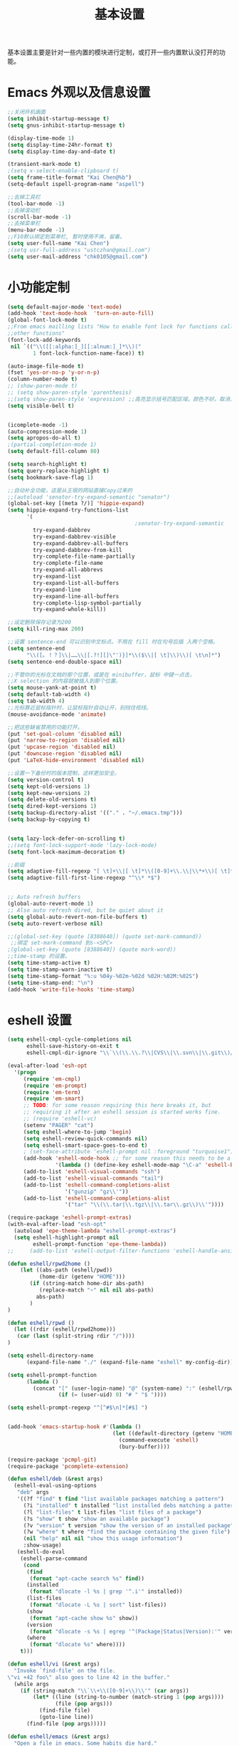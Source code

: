 #+TITLE: 基本设置

基本设置主要是针对一些内置的模块进行定制，或打开一些内置默认没打开的功能。

* Emacs 外观以及信息设置
#+BEGIN_SRC emacs-lisp
;;关闭开机画面
(setq inhibit-startup-message t)
(setq gnus-inhibit-startup-message t)

(display-time-mode 1)
(setq display-time-24hr-format t)
(setq display-time-day-and-date t)

(transient-mark-mode t)
;(setq x-select-enable-clipboard t)
(setq frame-title-format "Kai Chen@%b")
(setq-default ispell-program-name "aspell")

;;去掉工具栏
(tool-bar-mode -1)
;;去掉滚动栏
(scroll-bar-mode -1)
;;去掉菜单栏
(menu-bar-mode -1)
;;F10默认绑定到菜单栏, 暂时使用不爽，留着。
(setq user-full-name "Kai Chen")
;(setq usr-full-address "ustczhan@gmail.com")
(setq user-mail-address "chk0105@gmail.com")
#+END_SRC
* 小功能定制
#+BEGIN_SRC emacs-lisp
(setq default-major-mode 'text-mode)
(add-hook 'text-mode-hook  'turn-on-auto-fill)
(global-font-lock-mode t)
;;From emacs mailling lists "How to enable font lock for functions called by
;;other functions"
(font-lock-add-keywords
 nil `(("\\([[:alpha:]_][[:alnum:]_]*\\)("
        1 font-lock-function-name-face)) t)

(auto-image-file-mode t)
(fset 'yes-or-no-p 'y-or-n-p)
(column-number-mode t)
;; (show-paren-mode t)
;; (setq show-paren-style 'parenthesis)
;;(setq show-paren-style 'expression) ;;高亮显示括号匹配区域。颜色不好。取消..
(setq visible-bell t)


(icomplete-mode -1)
(auto-compression-mode 1)
(setq apropos-do-all t)
;(partial-completion-mode 1)
(setq default-fill-column 80)

(setq search-highlight t)
(setq query-replace-highlight t)
(setq bookmark-save-flag 1)

;;自动补全功能，这是从王垠的网站直接Copy过来的
;;(autoload 'senator-try-expand-semantic "senator")
(global-set-key [(meta ?/)] 'hippie-expand)
(setq hippie-expand-try-functions-list
      '(
                                        ;senator-try-expand-semantic
        try-expand-dabbrev
        try-expand-dabbrev-visible
        try-expand-dabbrev-all-buffers
        try-expand-dabbrev-from-kill
        try-complete-file-name-partially
        try-complete-file-name
        try-expand-all-abbrevs
        try-expand-list
        try-expand-list-all-buffers
        try-expand-line
        try-expand-line-all-buffers
        try-complete-lisp-symbol-partially
        try-expand-whole-kill))

;;设定删除保存记录为200
(setq kill-ring-max 200)

;;设置 sentence-end 可以识别中文标点。不用在 fill 时在句号后插 入两个空格。
(setq sentence-end
      "\\([。！？]\\|……\\|[.?!][]\"')}]*\\($\\|[ \t]\\)\\)[ \t\n]*")
(setq sentence-end-double-space nil)

;;不管你的光标在文档的那个位置，或是在 minibuffer，鼠标 中键一点击，
;;X selection 的内容就被插入到那个位置。
(setq mouse-yank-at-point t)
(setq default-tab-width 4)
(setq tab-width 4)
;;光标靠近鼠标指针时，让鼠标指针自动让开，别挡住视线。
(mouse-avoidance-mode 'animate)

;;把这些缺省禁用的功能打开。
(put 'set-goal-column 'disabled nil)
(put 'narrow-to-region 'disabled nil)
(put 'upcase-region 'disabled nil)
(put 'downcase-region 'disabled nil)
(put 'LaTeX-hide-environment 'disabled nil)

;;设置一下备份时的版本控制，这样更加安全。
(setq version-control t)
(setq kept-old-versions 1)
(setq kept-new-versions 2)
(setq delete-old-versions t)
(setq dired-kept-versions 1)
(setq backup-directory-alist '(("." . "~/.emacs.tmp")))
(setq backup-by-copying t)


(setq lazy-lock-defer-on-scrolling t)
;;(setq font-lock-support-mode 'lazy-lock-mode)
(setq font-lock-maximum-decoration t)

;;前缀
(setq adaptive-fill-regexp "[ \t]+\\|[ \t]*\\([0-9]+\\.\\|\\*+\\)[ \t]*")
(setq adaptive-fill-first-line-regexp "^\\* *$")


;; Auto refresh buffers
(global-auto-revert-mode 1)
;; Also auto refresh dired, but be quiet about it
(setq global-auto-revert-non-file-buffers t)
(setq auto-revert-verbose nil)

;;(global-set-key (quote [8388640]) (quote set-mark-command))
 ;;绑定 set-mark-command 到s-<SPC>
;(global-set-key (quote [8388640]) (quote mark-word))
;;time-stamp 的设置。
(setq time-stamp-active t)
(setq time-stamp-warn-inactive t)
(setq time-stamp-format "%:u %04y-%02m-%02d %02H:%02M:%02S")
(setq time-stamp-end: "\n")
(add-hook 'write-file-hooks 'time-stamp)
#+END_SRC
* eshell 设置
#+BEGIN_SRC emacs-lisp
  (setq eshell-cmpl-cycle-completions nil
        eshell-save-history-on-exit t
        eshell-cmpl-dir-ignore "\\`\\(\\.\\.?\\|CVS\\|\\.svn\\|\\.git\\)/\\'")

  (eval-after-load 'esh-opt
    '(progn
       (require 'em-cmpl)
       (require 'em-prompt)
       (require 'em-term)
       (require 'em-smart)
       ;; TODO: for some reason requiring this here breaks it, but
       ;; requiring it after an eshell session is started works fine.
       ;; (require 'eshell-vc)
       (setenv "PAGER" "cat")
       (setq eshell-where-to-jump 'begin)
       (setq eshell-review-quick-commands nil)
       (setq eshell-smart-space-goes-to-end t)
       ; (set-face-attribute 'eshell-prompt nil :foreground "turquoise1")
       (add-hook 'eshell-mode-hook ;; for some reason this needs to be a hook
                 '(lambda () (define-key eshell-mode-map "\C-a" 'eshell-bol)))
       (add-to-list 'eshell-visual-commands "ssh")
       (add-to-list 'eshell-visual-commands "tail")
       (add-to-list 'eshell-command-completions-alist
                    '("gunzip" "gz\\'"))
       (add-to-list 'eshell-command-completions-alist
                    '("tar" "\\(\\.tar|\\.tgz\\|\\.tar\\.gz\\)\\'"))))

  (require-package 'eshell-prompt-extras)
  (with-eval-after-load "esh-opt"
    (autoload 'epe-theme-lambda "eshell-prompt-extras")
    (setq eshell-highlight-prompt nil
          eshell-prompt-function 'epe-theme-lambda))
  ;;     (add-to-list 'eshell-output-filter-functions 'eshell-handle-ansi-color)))

  (defun eshell/rpwd2home ()
      (let ((abs-path (eshell/pwd))
            (home-dir (getenv "HOME")))
         (if (string-match home-dir abs-path)
            (replace-match "~" nil nil abs-path)
           abs-path)
         )
  )

  (defun eshell/rpwd ()
    (let ((rdir (eshell/rpwd2home)))
     (car (last (split-string rdir "/"))))
  )

  (setq eshell-directory-name
        (expand-file-name "./" (expand-file-name "eshell" my-config-dir)))

  (setq eshell-prompt-function
        (lambda ()
          (concat "[" (user-login-name) "@" (system-name) ":" (eshell/rpwd) "]"
                  (if (= (user-uid) 0) "# " "$ "))))

  (setq eshell-prompt-regexp "^[^#$\n]*[#$] ")


  (add-hook 'emacs-startup-hook #'(lambda ()
                                   (let ((default-directory (getenv "HOME")))
                                     (command-execute 'eshell)
                                     (bury-buffer))))

  (require-package 'pcmpl-git)
  (require-package 'pcomplete-extension)

  (defun eshell/deb (&rest args)
    (eshell-eval-using-options
     "deb" args
     '((?f "find" t find "list available packages matching a pattern")
       (?i "installed" t installed "list installed debs matching a pattern")
       (?l "list-files" t list-files "list files of a package")
       (?s "show" t show "show an available package")
       (?v "version" t version "show the version of an installed package")
       (?w "where" t where "find the package containing the given file")
       (nil "help" nil nil "show this usage information")
       :show-usage)
     (eshell-do-eval
      (eshell-parse-command
       (cond
        (find
         (format "apt-cache search %s" find))
        (installed
         (format "dlocate -l %s | grep '^.i'" installed))
        (list-files
         (format "dlocate -L %s | sort" list-files))
        (show
         (format "apt-cache show %s" show))
        (version
         (format "dlocate -s %s | egrep '^(Package|Status|Version):'" version))
        (where
         (format "dlocate %s" where))))
      t)))

  (defun eshell/vi (&rest args)
    "Invoke `find-file' on the file.
  \"vi +42 foo\" also goes to line 42 in the buffer."
    (while args
      (if (string-match "\\`\\+\\([0-9]+\\)\\'" (car args))
          (let* ((line (string-to-number (match-string 1 (pop args))))
                 (file (pop args)))
            (find-file file)
            (goto-line line))
        (find-file (pop args)))))

  (defun eshell/emacs (&rest args)
    "Open a file in emacs. Some habits die hard."
    (if (null args)
        ;; If I just ran "emacs", I probably expect to be launching
        ;; Emacs, which is rather silly since I'm already in Emacs.
        ;; So just pretend to do what I ask.
        (bury-buffer)
      ;; We have to expand the file names or else naming a directory in an
      ;; argument causes later arguments to be looked for in that directory,
      ;; not the starting directory
      (mapc #'find-file (mapcar #'expand-file-name (eshell-flatten-list (reverse args))))))

  (defun eshell/clear ()
    "Clear the current buffer, leaving one prompt at the top."
    (interactive)
    (let ((inhibit-read-only t))
      (erase-buffer)
      ))

  (defun pcomplete/eshell-mode/bmk ()
    "Completion for `bmk'"
    (pcomplete-here (bookmark-all-names)))

  (defun eshell/bmk (&rest args)
    "Integration between EShell and bookmarks.
  For usage, execute without arguments."
    (setq args (eshell-flatten-list args))
    (let ((bookmark (car args))
          filename name)
      (cond
       ((eq nil args)
        (format "Usage:
   ,* bmk BOOKMARK to
   ,** either change directory pointed to by BOOKMARK
   ,** or bookmark-jump to the BOOKMARK if it is not a directory.
   ,* bmk . BOOKMARK to bookmark current directory in BOOKMARK.
   Completion is available."))
       ((string= "." bookmark)
        ;; Store current path in EShell as a bookmark
        (if (setq name (car (cdr args)))
            (progn
              (bookmark-set name)
              (bookmark-set-filename name (eshell/pwd))
              (format "Saved current directory in bookmark %s" name))
          (error "You must enter a bookmark name")))
       (t
         ;; Check whether an existing bookmark has been specified
         (if (setq filename (cdr (car (bookmark-get-bookmark-record bookmark))))
             ;; If it points to a directory, change to it.
             (if (file-directory-p filename)
                 (eshell/cd filename)
               ;; otherwise, just jump to the bookmark
               (bookmark-jump bookmark))
           (error "%s is not a bookmark" bookmark))))))

    (defadvice eldoc-current-symbol (around eldoc-current-symbol activate)
      ad-do-it
      (if (and (not ad-return-value)
               (eq major-mode 'eshell-mode))
          (save-excursion
            (goto-char eshell-last-output-end)
            (let ((esym (eshell-find-alias-function (current-word)))
                  (sym (intern-soft (current-word))))
              (setq ad-return-value (or esym sym))))))

  (eval-after-load 'eshell
    '(progn
      (require-package 'eshell-autojump)
      (require 'eshell-autojump)
      (require-package 'eshell-z)
      (require 'eshell-z)
  ))


  (setq eshell-aliases-file "eshellalias")
  (defalias 'v 'find-file)
  (defalias 'vo 'find-file-other-window)
  (defalias 'eshell/vim 'eshell/vi)

  ;; with helm
  (add-hook 'eshell-mode-hook
             #'(lambda ()
                 (define-key eshell-mode-map
                   (kbd "C-c C-l")
                   'helm-eshell-history)))

  (add-hook 'eshell-mode-hook
            #'(lambda ()
                (define-key eshell-mode-map
                  [remap eshell-pcomplete]
                  'helm-esh-pcomplete)))
#+END_SRC
* 其他设置

主要包括 scratch 的保存，以及 cygwin，还有 eshell 相关的东西
#+BEGIN_SRC emacs-lisp
;; disable the fucking stupid save *scratch* in every fucking
;; place!!!!!!!!!!!!!!!!!!!!!!
(add-hook 'emacs-startup-hook
          (lambda ()
			(with-current-buffer (get-buffer "*scratch*")
			  (auto-save-mode -1))))

(when (eq system-type 'windows-nt)
  (require 'cygwin-mount)
  (cygwin-mount-activate)
  (add-hook 'comint-output-filter-functions
            'shell-strip-ctrl-m nil t)
  (add-hook 'comint-output-filter-functions
            'comint-watch-for-password-prompt nil t)
  (setq explicit-shell-file-name "bash.exe")
  ;; For subprocesses invoked via the shell
;; (e.g., “shell -c command”)
  (setq shell-file-name explicit-shell-file-name)
)
#+END_SRC
